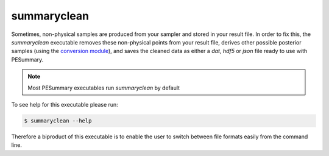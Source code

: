 ============
summaryclean
============

Sometimes, non-physical samples are produced from your sampler and stored in
your result file. In order to fix this, the `summaryclean` executable removes
these non-physical points from your result file, derives other possible
posterior samples (using the `conversion module <../../gw/Conversion.html>`_),
and saves the cleaned data as either a `dat`, `hdf5` or `json` file ready to
use with PESummary.

.. note::
    Most PESummary executables run `summaryclean` by default

To see help for this executable please run:

.. code-block:: console

    $ summaryclean --help

.. program-output:: summaryclean --help

Therefore a biproduct of this executable is to enable the user to switch between
file formats easily from the command line.
